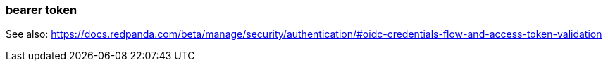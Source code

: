 === bearer token
:term-name: bearer token
:hover-text: An access token used for authentication and authorization in web applications and APIs. It holds user credentials, usually in the form of random strings of characters. 

See also: https://docs.redpanda.com/beta/manage/security/authentication/#oidc-credentials-flow-and-access-token-validation
